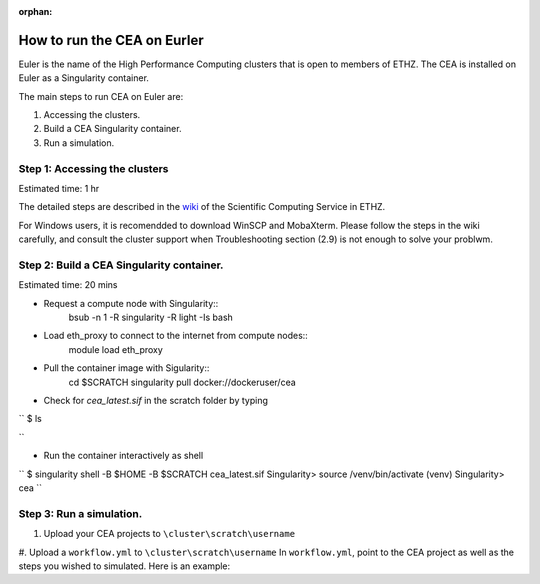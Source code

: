 :orphan:

How to run the CEA on Eurler
============================

Euler is the name of the High Performance Computing clusters that is open to members of ETHZ.
The CEA is installed on Euler as a Singularity container.


The main steps to run CEA on Euler are:

#. Accessing the clusters.
#. Build a CEA Singularity container.
#. Run a simulation.


Step 1: Accessing the clusters
------------------------------
Estimated time: 1 hr

The detailed steps are described in the `wiki <https://scicomp.ethz.ch/wiki/Getting_started_with_clusters>`_ of the Scientific Computing Service in ETHZ.

For Windows users, it is recomendded to download WinSCP and MobaXterm.
Please follow the steps in the wiki carefully, and consult the cluster support when Troubleshooting section (2.9) is not
enough to solve your problwm.


Step 2: Build a CEA Singularity container.
------------------------------------------
Estimated time: 20 mins

- Request a compute node with Singularity::
    bsub -n 1 -R singularity -R light -Is bash

- Load eth_proxy to connect to the internet from compute nodes::
    module load eth_proxy


- Pull the container image with Sigularity::
    cd $SCRATCH
    singularity pull docker://dockeruser/cea


- Check for `cea_latest.sif` in the scratch folder by typing

``
$ ls

``

- Run the container interactively as shell

``
$ singularity shell -B $HOME -B $SCRATCH cea_latest.sif
Singularity> source /venv/bin/activate
(venv) Singularity> cea
``


Step 3: Run a simulation.
-------------------------

#. Upload your CEA projects to ``\cluster\scratch\username``
#. Upload a ``workflow.yml`` to ``\cluster\scratch\username``
In ``workflow.yml``, point to the CEA project as well as the steps you wished to simulated.
Here is an example:
